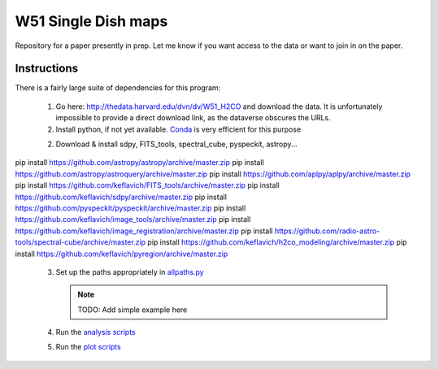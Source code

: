 W51 Single Dish maps
====================

Repository for a paper presently in prep.  Let me know if you want access to
the data or want to join in on the paper.

Instructions
------------

There is a fairly large suite of dependencies for this program:

 1. Go here: http://thedata.harvard.edu/dvn/dv/W51_H2CO and download the data.
    It is unfortunately impossible to provide a direct download link, as the
    dataverse obscures the URLs.
 2. Install python, if not yet available.  `Conda
    <http://continuum.io/downloads>`_ is very efficient for this purpose
 2. Download & install sdpy, FITS_tools, spectral_cube, pyspeckit, astropy...


pip install https://github.com/astropy/astropy/archive/master.zip
pip install https://github.com/astropy/astroquery/archive/master.zip
pip install https://github.com/aplpy/aplpy/archive/master.zip
pip install https://github.com/keflavich/FITS_tools/archive/master.zip
pip install https://github.com/keflavich/sdpy/archive/master.zip
pip install https://github.com/pyspeckit/pyspeckit/archive/master.zip
pip install https://github.com/keflavich/image_tools/archive/master.zip
pip install https://github.com/keflavich/image_registration/archive/master.zip
pip install https://github.com/radio-astro-tools/spectral-cube/archive/master.zip
pip install https://github.com/keflavich/h2co_modeling/archive/master.zip
pip install https://github.com/keflavich/pyregion/archive/master.zip

 3. Set up the paths appropriately in `allpaths.py <allpaths.py>`_

    .. note:: TODO: Add simple example here

 4. Run the `analysis scripts <analysis_scripts/run_all.py>`_
 5. Run the `plot scripts <plot_scripts/run_all.py>`_

..
    http://thedata.harvard.edu/dvn/dv/W51_H2CO/FileDownload/?fileId=2387750&xff=0&versionNumber=1
    2387749
